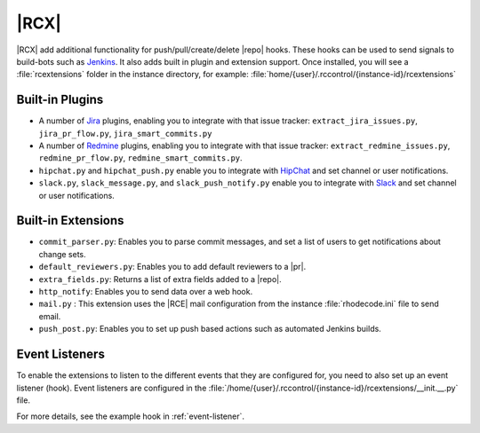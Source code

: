 .. _rc-ext:

|RCX|
-----

|RCX| add additional functionality for push/pull/create/delete |repo| hooks.
These hooks can be used to send signals to build-bots such as `Jenkins`_. It
also adds built in plugin and extension support. Once installed, you will see
a :file:`rcextensions` folder in the instance directory, for example:
:file:`home/{user}/.rccontrol/{instance-id}/rcextensions`

Built-in Plugins
^^^^^^^^^^^^^^^^

* A number of `Jira`_ plugins, enabling you to integrate with that issue
  tracker: ``extract_jira_issues.py``, ``jira_pr_flow.py``,
  ``jira_smart_commits.py``
* A number of `Redmine`_ plugins, enabling you to integrate with that issue
  tracker: ``extract_redmine_issues.py``, ``redmine_pr_flow.py``,
  ``redmine_smart_commits.py``.
* ``hipchat.py`` and ``hipchat_push.py`` enable you to integrate with
  `HipChat`_ and set channel or user notifications.
* ``slack.py``, ``slack_message.py``, and ``slack_push_notify.py`` enable
  you to integrate with `Slack`_ and set channel or user notifications.

Built-in Extensions
^^^^^^^^^^^^^^^^^^^

* ``commit_parser.py``: Enables you to parse commit messages,
  and set a list of users to get notifications about change sets.
* ``default_reviewers.py``: Enables you to add default reviewers to a |pr|.
* ``extra_fields.py``: Returns a list of extra fields added to a |repo|.
* ``http_notify``: Enables you to send data over a web hook.
* ``mail.py`` : This extension uses the |RCE| mail configuration from the
  instance :file:`rhodecode.ini` file to send email.
* ``push_post.py``: Enables you to set up push based actions such as
  automated Jenkins builds.

Event Listeners
^^^^^^^^^^^^^^^

To enable the extensions to listen to the different events that they are
configured for, you need to also set up an event listener (hook). Event
listeners are configured in the
:file:`/home/{user}/.rccontrol/{instance-id}/rcextensions/__init.__.py` file.

For more details, see the example hook in :ref:`event-listener`.

.. _Jenkins: http://jenkins-ci.org/
.. _HipChat: https://www.hipchat.com/
.. _Slack: https://slack.com/
.. _Redmine: http://www.redmine.org/
.. _Jira: https://www.atlassian.com/software/jira
